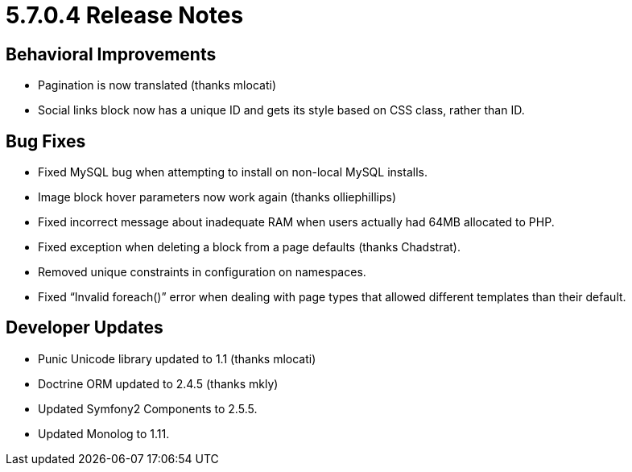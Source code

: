 = 5.7.0.4 Release Notes

== Behavioral Improvements

* Pagination is now translated (thanks mlocati)
* Social links block now has a unique ID and gets its style based on CSS class, rather than ID.

== Bug Fixes

* Fixed MySQL bug when attempting to install on non-local MySQL installs.
* Image block hover parameters now work again (thanks olliephillips)
* Fixed incorrect message about inadequate RAM when users actually had 64MB allocated to PHP.
* Fixed exception when deleting a block from a page defaults (thanks Chadstrat).
* Removed unique constraints in configuration on namespaces.
* Fixed “Invalid foreach()” error when dealing with page types that allowed different templates than their default.

== Developer Updates

* Punic Unicode library updated to 1.1 (thanks mlocati)
* Doctrine ORM updated to 2.4.5 (thanks mkly)
* Updated Symfony2 Components to 2.5.5.
* Updated Monolog to 1.11.
